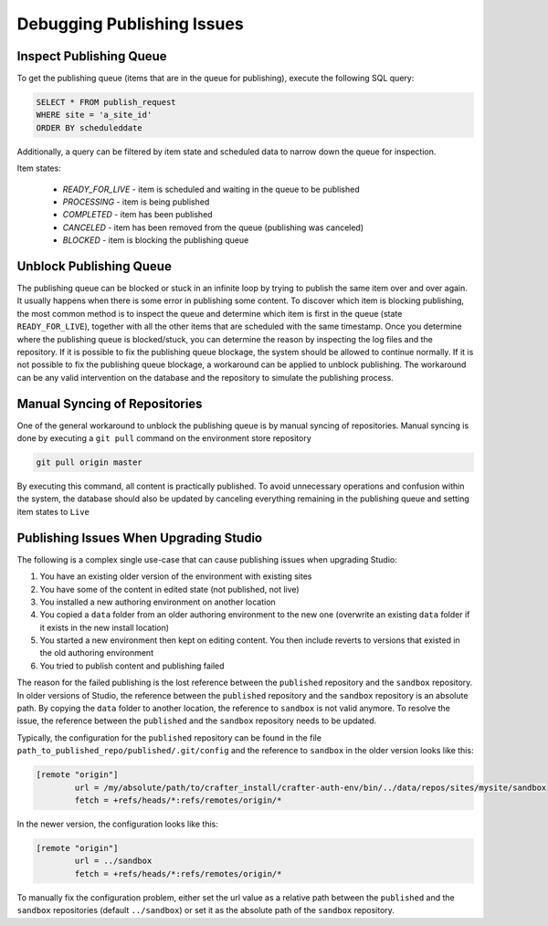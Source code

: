.. _crafter-studio-debugging-publishing-issues:

===========================
Debugging Publishing Issues
===========================

------------------------
Inspect Publishing Queue
------------------------

To get the publishing queue (items that are in the queue for publishing), execute the following SQL query:

.. code-block:: sql

    SELECT * FROM publish_request
    WHERE site = 'a_site_id'
    ORDER BY scheduleddate

Additionally, a query can be filtered by item state and scheduled data to narrow down the queue for inspection.

Item states:

    * `READY_FOR_LIVE`  - item is scheduled and waiting in the queue to be published
    * `PROCESSING`      - item is being published
    * `COMPLETED`       - item has been published
    * `CANCELED`        - item has been removed from the queue (publishing was canceled)
    * `BLOCKED`         - item is blocking the publishing queue

------------------------
Unblock Publishing Queue
------------------------

The publishing queue can be blocked or stuck in an infinite loop by trying to publish the same item over and over again. It usually happens when there is some error in publishing some content.
To discover which item is blocking publishing, the most common method is to inspect the queue and determine which item is first in the queue (state ``READY_FOR_LIVE``), together with all the other items that are scheduled with the same timestamp.
Once you determine where the publishing queue is blocked/stuck, you can determine the reason by inspecting the log files and the repository.  If it is possible to fix the publishing queue blockage, the system should be allowed to continue normally.
If it is not possible to fix the publishing queue blockage, a workaround can be applied to unblock publishing. The workaround can be any valid intervention on the database and the repository to simulate the publishing process.

------------------------------
Manual Syncing of Repositories
------------------------------

One of the general workaround to unblock the publishing queue is by manual syncing of repositories. Manual syncing is done by executing a ``git pull`` command on the environment store repository

.. code-block:: shell

    git pull origin master

By executing this command, all content is practically published. To avoid unnecessary operations and confusion within the system, the database should also be updated by canceling everything remaining in the publishing queue and setting item states to ``Live``

.. code-block:: sql
    :caption: **Cancel everything in the publishing queue:**

    UPDATE publish_request
    SET state = 'CANCELED'
    WHERE site = 'a_site_id'
    AND state = 'READY_FOR_LIVE';

.. code-block:: sql
    :caption: **Set item states to "Live":**

    UPDATE item_state
    SET state = 'EXISTING_UNEDITED_UNLOCKED', system_processing = 0
    WHERE site = 'a_site_id';

---------------------------------------
Publishing Issues When Upgrading Studio
---------------------------------------

The following is a complex single use-case that can cause publishing issues when upgrading Studio:

1. You have an existing older version of the environment with existing sites
2. You have some of the content in edited state (not published, not live)
3. You installed a new authoring environment on another location
4. You copied a ``data`` folder from an older authoring environment to the new one (overwrite an existing ``data`` folder if it exists in the new install location)
5. You started a new environment then kept on editing content. You then include reverts to versions that existed in the old authoring environment
6. You tried to publish content and publishing failed

The reason for the failed publishing is the lost reference between the ``published`` repository and the ``sandbox`` repository.  In older versions of Studio, the reference between the ``published`` repository and the ``sandbox`` repository is an absolute path.  By copying the ``data`` folder to another location, the reference to ``sandbox`` is not valid anymore.  To resolve the issue, the reference between the ``published`` and the ``sandbox`` repository needs to be updated.

Typically, the configuration for the ``published`` repository can be found in the file ``path_to_published_repo/published/.git/config`` and the reference to ``sandbox`` in the older version looks like this:

.. code-block:: text

    [remote "origin"]
	    url = /my/absolute/path/to/crafter_install/crafter-auth-env/bin/../data/repos/sites/mysite/sandbox
	    fetch = +refs/heads/*:refs/remotes/origin/*

In the newer version, the configuration looks like this:

.. code-block:: text

    [remote "origin"]
	    url = ../sandbox
	    fetch = +refs/heads/*:refs/remotes/origin/*

To manually fix the configuration problem, either set the url value as a relative path between the ``published`` and the ``sandbox`` repositories (default ``../sandbox``) or set it as the absolute path of the ``sandbox`` repository.
